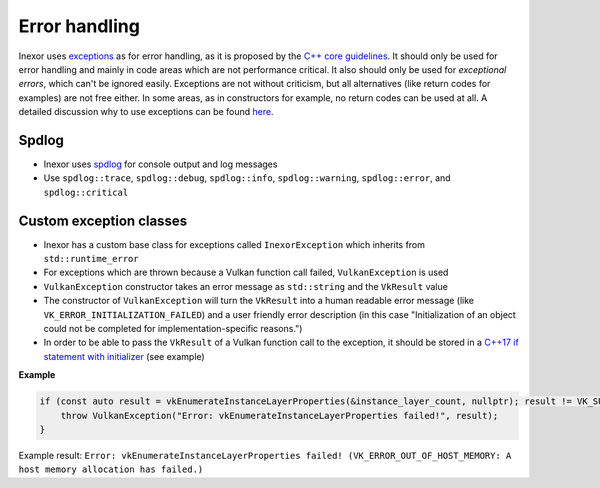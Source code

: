 Error handling
==============

Inexor uses `exceptions <https://www.cplusplus.com/reference/exception/exception/>`__ as for error handling, as it is proposed by the `C++ core guidelines <https://isocpp.github.io/CppCoreGuidelines/CppCoreGuidelines#S-errors>`__. It should only be used for error handling and mainly in code areas which are not performance critical. It also should only be used for *exceptional errors*, which can't be ignored easily. Exceptions are not without criticism, but all alternatives (like return codes for examples) are not free either. In some areas, as in constructors for example, no return codes can be used at all. A detailed discussion why to use exceptions can be found `here <https://isocpp.org/wiki/faq/exceptions>`__.

Spdlog
------

- Inexor uses `spdlog <https://github.com/gabime/spdlog>`__ for console output and log messages
- Use ``spdlog::trace``, ``spdlog::debug``, ``spdlog::info``, ``spdlog::warning``, ``spdlog::error``, and ``spdlog::critical`` 

Custom exception classes
------------------------

- Inexor has a custom base class for exceptions called ``InexorException`` which inherits from ``std::runtime_error``
- For exceptions which are thrown because a Vulkan function call failed, ``VulkanException`` is used
- ``VulkanException`` constructor takes an error message as ``std::string`` and the ``VkResult`` value
- The constructor of ``VulkanException`` will turn the ``VkResult`` into a human readable error message (like ``VK_ERROR_INITIALIZATION_FAILED``) and a user friendly error description (in this case "Initialization of an object could not be completed for implementation-specific reasons.")
- In order to be able to pass the ``VkResult`` of a Vulkan function call to the exception, it should be stored in a `C++17 if statement with initializer <https://en.cppreference.com/w/cpp/language/if>`__ (see example)

**Example**

.. code-block:: cpp

    if (const auto result = vkEnumerateInstanceLayerProperties(&instance_layer_count, nullptr); result != VK_SUCCESS) {
        throw VulkanException("Error: vkEnumerateInstanceLayerProperties failed!", result);
    }

Example result: ``Error: vkEnumerateInstanceLayerProperties failed! (VK_ERROR_OUT_OF_HOST_MEMORY: A host memory allocation has failed.)``
